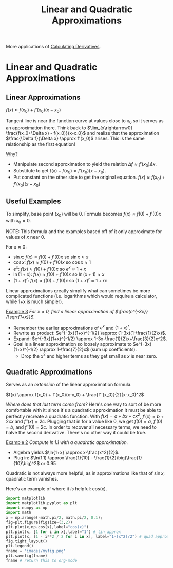#+TITLE:Linear and Quadratic Approximations
#+STARTUP: showall showstars latexpreview indent

More applications of [[id:f2d4878d-eb37-4650-9a96-5ac6b78eb0b9][Calculating Derivatives]].

* Linear and Quadratic Approximations
** Linear Approximations

$f(x) \approx f(x_0) + f'(x_0)(x-x_0)$

Tangent line is near the function curve at values close to $x_0$ so it serves as an approximation there. Think back to $\lim_{x\rightarrow0} \frac{f(x_0+\Delta x) - f(x_0)}{x-x_0}$ and realize that the approximation $\frac{\Delta f}{\Delta x} \approx f'(x_0)$ arises. This is the same relationship as the first equation!

_Why?_

- Manipulate second approximation to yield the relation $\Delta f \approx f'(x_0)\Delta x$.
- Substitute to get $f(x)-f(x_0) \approx f'(x_0)(x-x_0)$.
- Put constant on the other side to get the original equation.
  $f(x) \approx f(x_0) + f'(x_0)(x-x_0)$

** Useful Examples

To simplify, base point ($x_0$) will be 0.
Formula becomes $f(x) \approx f(0) + f'(0)x$ with $x_0 = 0$.

NOTE: This formula and the examples based off of it only approximate for values of $x$ near 0.

For $x\approx 0$:
- $\sin{x}$: $f(x) \approx f(0) + f'(0)x$ so $\sin{x} \approx x$
- $\cos{x}$: $f(x) \approx f(0) + f'(0)x$ so $\cos{x} \approx 1$
- $e^{x}$: $f(x) \approx f(0) + f'(0)x$ so $e^{x} \approx 1+x$
- $\ln{(1+x)}$: $f(x) \approx f(0) + f'(0)x$ so $\ln{(x+1)} \approx x$
- $(1+x)^{r}$: $f(x) \approx f(0) + f'(0)x$ so $(1+x)^{r} \approx 1+rx$

Linear approximations greatly simplify what can sometimes be more complicated functions (i.e. logarithms which would require a calculator, while 1+x is much simpler).

_Example 3_ /For $x\approx0$, find a linear approximation of $\frac{e^{-3x}}{\sqrt{1+x}}$./

- Remember the earlier approximations of $e^x$ and $(1+x)^r$.
- Rewrite as product: $e^{-3x}(1+x)^{-1/2} \approx (1-3x)(1-\frac{1}{2}x)$.
- Expand: $e^{-3x}(1+x)^{-1/2} \approx 1-3x-\frac{1}{2}x+\frac{3}{2}x^2$.
- Goal is a linear approximation so loosely approximate to $e^{-3x}(1+x)^{-1/2} \approx 1-\frac{7}{2}x$ (sum up coefficients).
  - Drop the $x^2$ and higher terms as they get small as $x$ is near zero.

** Quadratic Approximations

Serves as an /extension/ of the linear approximation formula.

$f(x) \approx f(x_0) + f'(x_0)(x-x_0) + \frac{f''(x_0)}{2}(x-x_0)^2$

/Where does that last term come from?/
Here's one way to sort of be more comfortable with it: since it's a quadratic approximation it must be able to perfectly recreate a quadratic function. With $f(x) = a + bx + cx^2$, $f'(x) = b + 2cx$ and $f''(x) = 2c$. Plugging that in for a value like 0, we get $f(0) = a$, $f'(0) = b$, and $f''(0) = 2c$. In order to recover all necessary terms, we need to halve the second derivative. There's no other way it could be true.

_Example 2_ /Compute $\ln{1.1}$ with a quadratic approximation./

- Algebra yields $\ln{1+x} \approx x-\frac{x^2}{2}$.
- Plug in: $\ln(1.1) \approx \frac{1}{10} - \frac{1}{2}\big(\frac{1}{10}\big)^2$ or 0.95

Quadratic is not always more helpful, as in approximations like that of $\sin{x}$, quadratic term vanishes.

Here's an example of where it /is/ helpful: cos(x).
#+BEGIN_SRC python :session :results file
import matplotlib
import matplotlib.pyplot as plt
import numpy as np
import math
x = np.arange(-math.pi/2, math.pi/2, 0.1);
fig=plt.figure(figsize=(3,2))
plt.plot(x,np.cos(x),label="cos(x)")
plt.plot(x, [1 for i in x],label="1") # lin approx
plt.plot(x, [1 - i**2 / 2 for i in x], label="1-(x^2)/2") # quad approx
fig.tight_layout()
plt.legend()
fname = 'images/myfig.png'
plt.savefig(fname)
fname # return this to org-mode
#+END_SRC

#+RESULTS:
[[file:images/myfig.png]]
